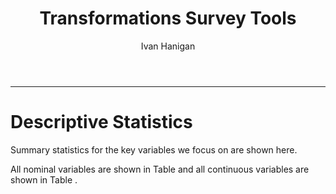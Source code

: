 #+TITLE:Transformations Survey Tools 
#+AUTHOR: Ivan Hanigan
#+email: ivan.hanigan@anu.edu.au
#+LaTeX_CLASS: article
#+LaTeX_CLASS_OPTIONS: [a4paper]
#+LATEX: \tableofcontents
-----

* Descriptive Statistics
Summary statistics for the key variables we focus on are shown here.

All nominal variables are shown in Table \ref{tab:table5} and all continuous variables are shown in Table \ref{tab:table4}.   

\input{tab5.tex}
\input{tab4.tex}
